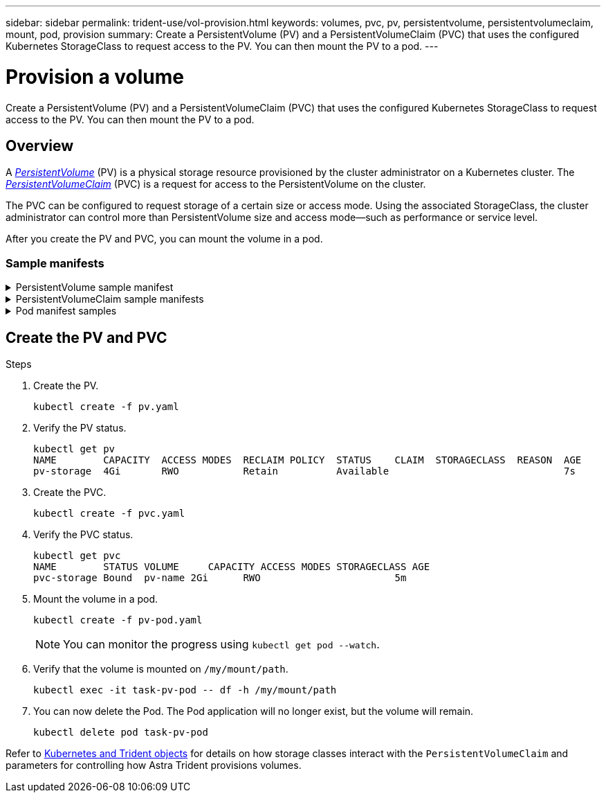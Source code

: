 ---
sidebar: sidebar
permalink: trident-use/vol-provision.html
keywords: volumes, pvc, pv, persistentvolume, persistentvolumeclaim, mount, pod, provision
summary: Create a PersistentVolume (PV) and a PersistentVolumeClaim (PVC) that uses the configured Kubernetes StorageClass to request access to the PV. You can then mount the PV to a pod. 
---

= Provision a volume
:hardbreaks:
:icons: font
:imagesdir: ../media/

[.lead]
Create a PersistentVolume (PV) and a PersistentVolumeClaim (PVC) that uses the configured Kubernetes StorageClass to request access to the PV. You can then mount the PV to a pod. 

== Overview
A link:https://kubernetes.io/docs/concepts/storage/persistent-volumes/[_PersistentVolume_^] (PV) is a physical storage resource provisioned by the cluster administrator on a Kubernetes cluster. The https://kubernetes.io/docs/concepts/storage/persistent-volumes[_PersistentVolumeClaim_^] (PVC) is a request for access to the PersistentVolume on the cluster. 

The PVC can be configured to request storage of a certain size or access mode. Using the associated StorageClass, the cluster administrator can control more than PersistentVolume size and access mode--such as performance or service level. 

After you create the PV and PVC, you can mount the volume in a pod.

=== Sample manifests

.PersistentVolume sample manifest
[%collapsible]
====
This sample manifest shows a basic PV of 10Gi that is associated with StorageClass `basic-csi`.
----
apiVersion: v1
kind: PersistentVolume
metadata:
  name: pv-storage
  labels:
    type: local
spec:
  storageClassName: basic-csi
  capacity:
    storage: 10Gi
  accessModes:
    - ReadWriteOnce
  hostPath:
    path: "/my/host/path"
----
====

.PersistentVolumeClaim sample manifests
[%collapsible]
====
These examples show basic PVC configuration options. 

.PVC with RWO access
This example shows a basic PVC with RWO access that is associated with a StorageClass named `basic-csi`.
----
kind: PersistentVolumeClaim
apiVersion: v1
metadata:
  name: pvc-storage
spec:
  accessModes:
    - ReadWriteOnce
  resources:
    requests:
      storage: 1Gi
  storageClassName: basic-csi
----

.PVC with NVMe/TCP
This example shows a basic PVC for NVMe/TCP with RWO access that is associated with a StorageClass named `protection-gold`.
----
---
kind: PersistentVolumeClaim
apiVersion: v1
metadata:
name: pvc-san-nvme
spec:
accessModes:
  - ReadWriteOnce
resources:
  requests:
    storage: 300Mi
storageClassName: protection-gold
----
====

.Pod manifest samples
[%collapsible]
====
These examples show basic configurations to attach the PVC to a pod. 

.Basic configuration
----
kind: Pod
apiVersion: v1
metadata:
  name: pv-pod
spec:
  volumes:
    - name: pv-storage
      persistentVolumeClaim:
       claimName: basic
  containers:
    - name: pv-container
      image: nginx
      ports:
        - containerPort: 80
          name: "http-server"
      volumeMounts:
        - mountPath: "/my/mount/path"
          name: pv-storage
----

.Basic NVMe/TCP configuration
----
---
apiVersion: v1
kind: Pod
metadata:
  creationTimestamp: null
  labels:
    run: nginx
  name: nginx
spec:
  containers:
    - image: nginx
      name: nginx
      resources: {}
      volumeMounts:
        - mountPath: "/usr/share/nginx/html"
          name: task-pv-storage
  dnsPolicy: ClusterFirst
  restartPolicy: Always
  volumes:
    - name: task-pv-storage
      persistentVolumeClaim:
      claimName: pvc-san-nvme
----
====

== Create the PV and PVC


.Steps
. Create the PV.
+
----
kubectl create -f pv.yaml
----
. Verify the PV status.
+
----
kubectl get pv
NAME        CAPACITY  ACCESS MODES  RECLAIM POLICY  STATUS    CLAIM  STORAGECLASS  REASON  AGE
pv-storage  4Gi       RWO           Retain          Available                              7s
----
. Create the PVC.
+
----
kubectl create -f pvc.yaml
----
. Verify the PVC status.
+
----
kubectl get pvc
NAME        STATUS VOLUME     CAPACITY ACCESS MODES STORAGECLASS AGE
pvc-storage Bound  pv-name 2Gi      RWO                       5m
----
. Mount the volume in a pod.
+
----
kubectl create -f pv-pod.yaml
----
+
NOTE: You can monitor the progress using `kubectl get pod --watch`.
. Verify that the volume is mounted on `/my/mount/path`.
+
----
kubectl exec -it task-pv-pod -- df -h /my/mount/path
----
. You can now delete the Pod. The Pod application will no longer exist, but the volume will remain. 
+
----
kubectl delete pod task-pv-pod
----


Refer to link:../trident-reference/objects.html[Kubernetes and Trident objects] for details on how storage classes interact with the `PersistentVolumeClaim` and parameters for controlling how Astra Trident provisions volumes. 



// Create a PVC for a volume that uses the storage class that you just created.

// See `sample-input/pvc-basic-csi.yaml` for an example. Make sure the storage class name matches the one that you created.
// ----
// kubectl create -f sample-input/pvc-basic-csi.yaml

// kubectl get pvc --watch
// NAME      STATUS    VOLUME                                     CAPACITY   ACCESS MODES  STORAGECLASS   AGE
// basic     Pending                                                                       basic          1s
// basic     Pending   pvc-3acb0d1c-b1ae-11e9-8d9f-5254004dfdb7   0                        basic          5s
// basic     Bound     pvc-3acb0d1c-b1ae-11e9-8d9f-5254004dfdb7   1Gi        RWO           basic          7s
